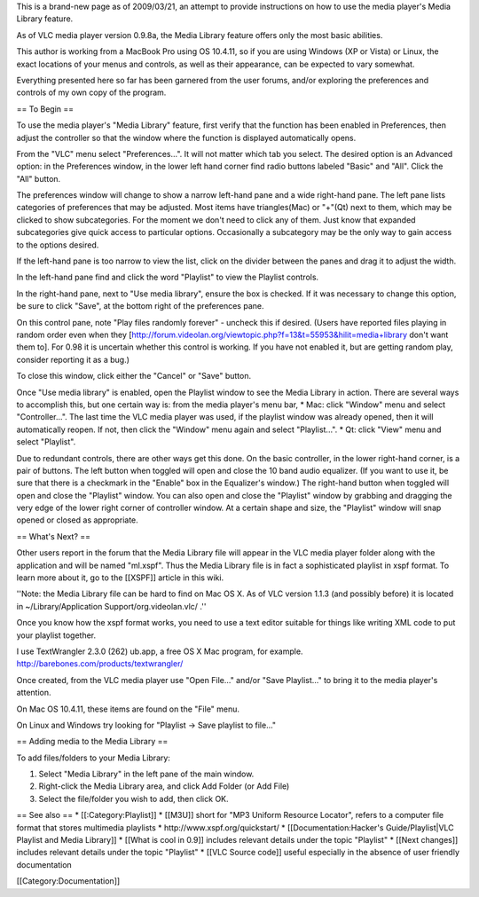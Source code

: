This is a brand-new page as of 2009/03/21, an attempt to provide
instructions on how to use the media player's Media Library feature.

As of VLC media player version 0.9.8a, the Media Library feature offers
only the most basic abilities.

This author is working from a MacBook Pro using OS 10.4.11, so if you
are using Windows (XP or Vista) or Linux, the exact locations of your
menus and controls, as well as their appearance, can be expected to vary
somewhat.

Everything presented here so far has been garnered from the user forums,
and/or exploring the preferences and controls of my own copy of the
program.

== To Begin ==

To use the media player's "Media Library" feature, first verify that the
function has been enabled in Preferences, then adjust the controller so
that the window where the function is displayed automatically opens.

From the "VLC" menu select "Preferences...". It will not matter which
tab you select. The desired option is an Advanced option: in the
Preferences window, in the lower left hand corner find radio buttons
labeled "Basic" and "All". Click the "All" button.

The preferences window will change to show a narrow left-hand pane and a
wide right-hand pane. The left pane lists categories of preferences that
may be adjusted. Most items have triangles(Mac) or "+"(Qt) next to them,
which may be clicked to show subcategories. For the moment we don't need
to click any of them. Just know that expanded subcategories give quick
access to particular options. Occasionally a subcategory may be the only
way to gain access to the options desired.

If the left-hand pane is too narrow to view the list, click on the
divider between the panes and drag it to adjust the width.

In the left-hand pane find and click the word "Playlist" to view the
Playlist controls.

In the right-hand pane, next to "Use media library", ensure the box is
checked. If it was necessary to change this option, be sure to click
"Save", at the bottom right of the preferences pane.

On this control pane, note "Play files randomly forever" - uncheck this
if desired. (Users have reported files playing in random order even when
they
[http://forum.videolan.org/viewtopic.php?f=13&t=55953&hilit=media+library
don't want them to]. For 0.98 it is uncertain whether this control is
working. If you have not enabled it, but are getting random play,
consider reporting it as a bug.)

To close this window, click either the "Cancel" or "Save" button.

Once "Use media library" is enabled, open the Playlist window to see the
Media Library in action. There are several ways to accomplish this, but
one certain way is: from the media player's menu bar, \* Mac: click
"Window" menu and select "Controller...". The last time the VLC media
player was used, if the playlist window was already opened, then it will
automatically reopen. If not, then click the "Window" menu again and
select "Playlist...". \* Qt: click "View" menu and select "Playlist".

Due to redundant controls, there are other ways get this done. On the
basic controller, in the lower right-hand corner, is a pair of buttons.
The left button when toggled will open and close the 10 band audio
equalizer. (If you want to use it, be sure that there is a checkmark in
the "Enable" box in the Equalizer's window.) The right-hand button when
toggled will open and close the "Playlist" window. You can also open and
close the "Playlist" window by grabbing and dragging the very edge of
the lower right corner of controller window. At a certain shape and
size, the "Playlist" window will snap opened or closed as appropriate.

== What's Next? ==

Other users report in the forum that the Media Library file will appear
in the VLC media player folder along with the application and will be
named "ml.xspf". Thus the Media Library file is in fact a sophisticated
playlist in xspf format. To learn more about it, go to the [[XSPF]]
article in this wiki.

''Note: the Media Library file can be hard to find on Mac OS X. As of
VLC version 1.1.3 (and possibly before) it is located in
~/Library/Application Support/org.videolan.vlc/ .''

Once you know how the xspf format works, you need to use a text editor
suitable for things like writing XML code to put your playlist together.

I use TextWrangler 2.3.0 (262) ub.app, a free OS X Mac program, for
example. http://barebones.com/products/textwrangler/

Once created, from the VLC media player use "Open File..." and/or "Save
Playlist..." to bring it to the media player's attention.

On Mac OS 10.4.11, these items are found on the "File" menu.

On Linux and Windows try looking for "Playlist -> Save playlist to
file..."

== Adding media to the Media Library ==

To add files/folders to your Media Library:

1. Select "Media Library" in the left pane of the main window.
2. Right-click the Media Library area, and click Add Folder (or Add
   File)
3. Select the file/folder you wish to add, then click OK.

== See also == \* [[:Category:Playlist]] \* [[M3U]] short for "MP3
Uniform Resource Locator", refers to a computer file format that stores
multimedia playlists \* http://www.xspf.org/quickstart/ \*
[[Documentation:Hacker's Guide/Playlist|VLC Playlist and Media Library]]
\* [[What is cool in 0.9]] includes relevant details under the topic
"Playlist" \* [[Next changes]] includes relevant details under the topic
"Playlist" \* [[VLC Source code]] useful especially in the absence of
user friendly documentation

[[Category:Documentation]]
